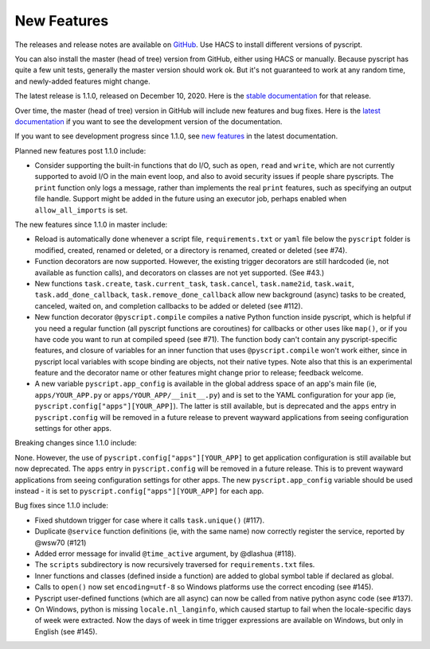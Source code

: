 New Features
============

The releases and release notes are available on `GitHub <https://github.com/custom-components/pyscript/releases>`__.
Use HACS to install different versions of pyscript.

You can also install the master (head of tree) version from GitHub, either using HACS or manually.
Because pyscript has quite a few unit tests, generally the master version should work ok. But it's not
guaranteed to work at any random time, and newly-added features might change.

The latest release is 1.1.0, released on December 10, 2020.  Here is the `stable documentation
<https://hacs-pyscript.readthedocs.io/en/stable>`__ for that release.

Over time, the master (head of tree) version in GitHub will include new features and bug fixes.
Here is the `latest documentation <https://hacs-pyscript.readthedocs.io/en/latest>`__ if you want
to see the development version of the documentation.

If you want to see development progress since 1.1.0, see
`new features <https://hacs-pyscript.readthedocs.io/en/latest/new_features.html>`__
in the latest documentation.

Planned new features post 1.1.0 include:

- Consider supporting the built-in functions that do I/O, such as ``open``, ``read`` and ``write``, which
  are not currently supported to avoid I/O in the main event loop, and also to avoid security issues if people
  share pyscripts. The ``print`` function only logs a message, rather than implements the real ``print`` features,
  such as specifying an output file handle. Support might be added in the future using an executor job, perhaps
  enabled when ``allow_all_imports`` is set.

The new features since 1.1.0 in master include:

- Reload is automatically done whenever a script file, ``requirements.txt`` or ``yaml`` file below the
  ``pyscript`` folder is modified, created, renamed or deleted, or a directory is renamed, created or
  deleted (see #74).
- Function decorators are now supported. However, the existing trigger decorators are still hardcoded
  (ie, not available as function calls), and decorators on classes are not yet supported.  (See #43.)
- New functions ``task.create``, ``task.current_task``, ``task.cancel``, ``task.name2id``, ``task.wait``,
  ``task.add_done_callback``, ``task.remove_done_callback`` allow new background (async) tasks to be
  created, canceled, waited on, and completion callbacks to be added or deleted (see #112).
- New function decorator ``@pyscript.compile`` compiles a native Python function inside pyscript, which
  is helpful if you need a regular function (all pyscript functions are coroutines) for callbacks or
  other uses like ``map()``, or if you have code you want to run at compiled speed (see #71). The
  function body can't contain any pyscript-specific features, and closure of variables for an inner
  function that uses ``@pyscript.compile`` won't work either, since in pyscript local variables with
  scope binding are objects, not their native types.  Note also that this is an experimental feature
  and the decorator name or other features might change prior to release; feedback welcome.
- A new variable ``pyscript.app_config`` is available in the global address space of an app's main
  file (ie, ``apps/YOUR_APP.py`` or ``apps/YOUR_APP/__init__.py``) and is set to the YAML configuration
  for your app (ie, ``pyscript.config["apps"][YOUR_APP]``). The latter is still available, but is
  deprecated and the ``apps`` entry in ``pyscript.config`` will be removed in a future release to
  prevent wayward applications from seeing configuration settings for other apps.

Breaking changes since 1.1.0 include:

None.  However, the use of ``pyscript.config["apps"][YOUR_APP]`` to get application configuration
is still available but now deprecated. The ``apps`` entry in ``pyscript.config`` will be removed in
a future release. This is to prevent wayward applications from seeing configuration settings for other
apps. The new ``pyscript.app_config`` variable should be used instead - it is set to
``pyscript.config["apps"][YOUR_APP]`` for each app.

Bug fixes since 1.1.0 include:

- Fixed shutdown trigger for case where it calls ``task.unique()`` (#117).
- Duplicate ``@service`` function definitions (ie, with the same name) now correctly register
  the service, reported by @wsw70 (#121)
- Added error message for invalid ``@time_active`` argument, by @dlashua (#118).
- The ``scripts`` subdirectory is now recursively traversed for ``requirements.txt`` files.
- Inner functions and classes (defined inside a function) are added to global symbol table
  if declared as global.
- Calls to ``open()`` now set ``encoding=utf-8`` so Windows platforms use the correct encoding
  (see #145).
- Pyscript user-defined functions (which are all async) can now be called from native python async
  code (see #137).
- On Windows, python is missing ``locale.nl_langinfo``, which caused startup to fail when the
  locale-specific days of week were extracted.  Now the days of week in time trigger expressions
  are available on Windows, but only in English (see #145).
